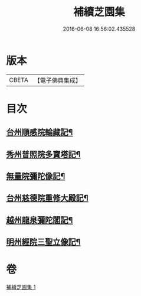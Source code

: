 #+TITLE: 補續芝園集 
#+DATE: 2016-06-08 16:56:02.435528

* 版本
 |     CBETA|【電子佛典集成】|

* 目次
** [[file:KR6k0218_001.txt::001-0666b6][台州順感院輪藏記¶]]
** [[file:KR6k0218_001.txt::001-0667a13][秀州普照院多寶塔記¶]]
** [[file:KR6k0218_001.txt::001-0667b20][無量院彌陀像記¶]]
** [[file:KR6k0218_001.txt::001-0668a6][台州慈德院重修大殿記¶]]
** [[file:KR6k0218_001.txt::001-0668b7][越州龍泉彌陀閣記¶]]
** [[file:KR6k0218_001.txt::001-0668c7][明州經院三聖立像記¶]]

* 卷
[[file:KR6k0218_001.txt][補續芝園集 1]]

